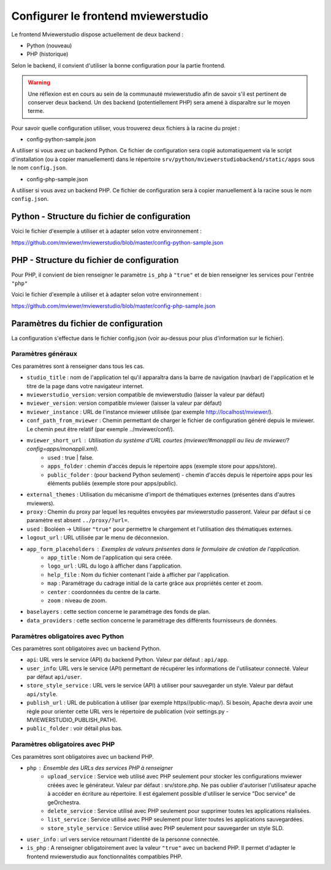.. Authors : 
.. mviewer team

.. _config_front:

Configurer le frontend mviewerstudio
====================================

Le frontend Mviewerstudio dispose actuellement de deux backend :

- Python (nouveau)
- PHP (historique)

Selon le backend, il convient d'utiliser la bonne configuration pour la partie frontend.

.. warning::
	Une réflexion est en cours au sein de la communauté mviewerstudio afin de savoir s'il est pertinent de conserver deux backend.
	Un des backend (potentiellement PHP) sera amené à disparaître sur le moyen terme.

Pour savoir quelle configuration utiliser, vous trouverez deux fichiers à la racine du projet :

- config-python-sample.json

A utiliser si vous avez un backend Python. Ce fichier de configuration sera copié automatiquement via le script d'installation (ou à copier manuellement) dans le répertoire ``srv/python/mviewerstudiobackend/static/apps`` sous le nom ``config.json``.

- config-php-sample.json

A utiliser si vous avez un backend PHP. Ce fichier de configuration sera à copier manuellement à la racine sous le nom ``config.json``.

Python - Structure du fichier de configuration
----------------------------------------------

Voici le fichier d'exemple à utiliser et à adapter selon votre environnement : 

https://github.com/mviewer/mviewerstudio/blob/master/config-python-sample.json



PHP - Structure du fichier de configuration
-------------------------------------------

Pour PHP, il convient de bien renseigner le paramètre ``is_php`` à ``"true"`` et de bien renseigner les services pour l'entrée ``"php"``

Voici le fichier d'exemple à utiliser et à adapter selon votre environnement : 

https://github.com/mviewer/mviewerstudio/blob/master/config-php-sample.json


Paramètres du fichier de configuration
-------------------------------------------

La configuration s'effectue dans le fichier config.json (voir au-dessus pour plus d'information sur le fichier).

Paramètres généraux
~~~~~~~~~~~~~~~~~~~

Ces paramètres sont à renseigner dans tous les cas.

- ``studio_title`` : nom de l'application tel qu'il apparaîtra dans la barre de navigation (navbar) de l'application et le titre de la page dans votre navigateur internet.
- ``mviewerstudio_version``: version compatible de mviewerstudio (laisser la valeur par défaut)
- ``mviewer_version``: version compatible mviewer (laisser la valeur par défaut)
- ``mviewer_instance`` : URL de l'instance mviewer utilisée (par exemple http://localhost/mviewer/).
- ``conf_path_from_mviewer`` : Chemin permettant de charger le fichier de configuration généré depuis le mviewer. Le chemin peut être relatif (par exemple ../mviewer/conf/).
- ``mviewer_short_url`` : Utilisation du système d'URL courtes (mviewer/#monappli au lieu de mviewer/?config=apps/monappli.xml).
	- ``used`` : true | false.
	- ``apps_folder`` : chemin d'accès depuis le répertoire apps (exemple store pour apps/store).
	- ``public_folder`` : (pour backend Python seulement) - chemin d'accès depuis le répertoire apps pour les éléments publiés (exemple store pour apps/public).
- ``external_themes`` : Utilisation du mécanisme d'import de thématiques externes (présentes dans d'autres mviewers).
- ``proxy`` : Chemin du proxy par lequel les requêtes envoyées par mviewerstudio passeront. Valeur par défaut si ce paramètre est absent ``../proxy/?url=``.
- ``used`` : Booléen -> Utiliser ``"true"`` pour permettre le chargement et l'utilisation des thématiques externes.
- ``logout_url`` : URL utilisée par le menu de déconnexion.
- ``app_form_placeholders`` : Exemples de valeurs présentes dans le formulaire de création de l'application.
	- ``app_title`` : Nom de l'application qui sera créée.
	- ``logo_url`` : URL du logo à afficher dans l'application.
	- ``help_file`` : Nom du fichier contenant l'aide à afficher par l'application.
	- ``map`` : Paramétrage du cadrage initial de la carte grâce aux propriétés center et zoom.
	- ``center`` : coordonnées du centre de la carte.
	- ``zoom`` : niveau de zoom.
- ``baselayers`` : cette section concerne le paramétrage des fonds de plan.
- ``data_providers`` : cette section concerne le paramétrage des différents fournisseurs de données.


Paramètres obligatoires avec Python
~~~~~~~~~~~~~~~~~~~~~~~~~~~~~~~~~~~

Ces paramètres sont obligatoires avec un backend Python.

- ``api``: URL vers le service (API) du backend Python. Valeur par défaut : ``api/app``.
- ``user_info``: URL vers le service (API) permettant de récupérer les informations de l'utilisateur connecté. Valeur par défaut ``api/user``.
- ``store_style_service`` : URL vers le service (API) à utiliser pour sauvegarder un style. Valeur par défaut ``api/style``.
- ``publish_url`` : URL de publication à utiliser (par exemple https//public-map/). Si besoin, Apache devra avoir une règle pour orienter cette URL vers le répertoire de publication (voir settings.py - MVIEWERSTUDIO_PUBLISH_PATH).
- ``public_folder`` : voir détail plus bas.

Paramètres obligatoires avec PHP
~~~~~~~~~~~~~~~~~~~~~~~~~~~~~~~~

Ces paramètres sont obligatoires avec un backend PHP.

- ``php`` : Ensemble des URLs des services PHP à renseigner
	- ``upload_service`` : Service web utilisé avec PHP seulement pour stocker les configurations mviewer créées avec le générateur. Valeur par défaut : srv/store.php. Ne pas oublier d'autoriser l'utilisateur apache à accéder en écriture au répertoire. Il est également possible d'utiliser le service "Doc service" de geOrchestra.
	- ``delete_service`` : Service utilisé avec PHP seulement pour supprimer toutes les applications réalisées.
	- ``list_service`` : Service utilisé avec PHP seulement pour lister toutes les applications sauvegardées.
	- ``store_style_service`` : Service utilisé avec PHP seulement pour sauvegarder un style SLD.
- ``user_info`` : url vers service retournant l'identité de la personne connectée.
- ``is_php`` : A renseigner obligatoirement avec la valeur ``"true"`` avec un backend PHP. Il permet d'adapter le frontend mviewerstudio aux fonctionnalités compatibles PHP.


